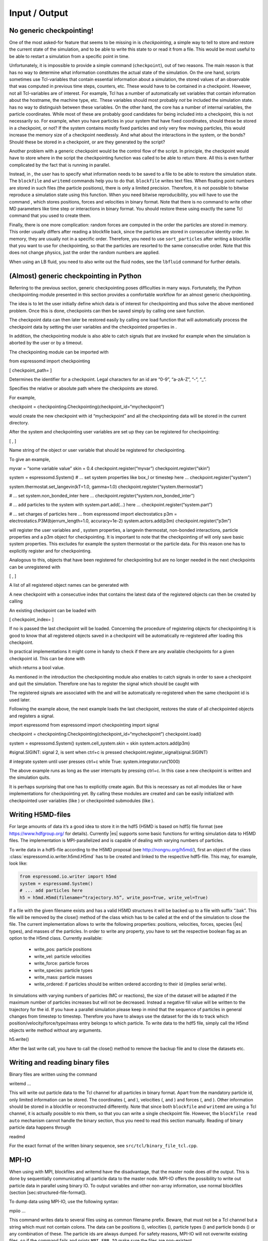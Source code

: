 Input / Output
==============

No generic checkpointing!
-------------------------

One of the most asked-for feature that seems to be missing in is
*checkpointing*, a simple way to tell to store and restore the current
state of the simulation, and to be able to write this state to or read
it from a file. This would be most useful to be able to restart a
simulation from a specific point in time.

Unfortunately, it is impossible to provide a simple command
(``checkpoint``), out of two reasons. The main reason is that has no way
to determine what information constitutes the actual state of the
simulation. On the one hand, scripts sometimes use Tcl-variables that
contain essential information about a simulation, the stored values of
an observable that was computed in previous time steps, counters, etc.
These would have to be contained in a checkpoint. However, not all
Tcl-variables are of interest. For example, Tcl has a number of
automatically set variables that contain information about the hostname,
the machine type, etc. These variables should most probably *not* be
included the simulation state. has no way to distinguish between these
variables. On the other hand, the core has a number of internal
variables, the particle coordinates. While most of these are probably
good candidates for being included into a checkpoint, this is not
necessarily so. For example, when you have particles in your system that
have fixed coordinates, should these be stored in a checkpoint, or not?
If the system contains mostly fixed particles and only very few moving
particles, this would increase the memory size of a checkpoint
needlessly. And what about the interactions in the system, or the bonds?
Should these be stored in a checkpoint, or are they generated by the
script?

Another problem with a generic checkpoint would be the control flow of
the script. In principle, the checkpoint would have to store where in
the script the checkpointing function was called to be able to return
there. All this is even further complicated by the fact that is running
in parallel.

Instead, in , the user has to specify what information needs to be saved
to a file to be able to restore the simulation state. The ``blockfile``
and ``writemd`` commands help you to do that. ``blockfile`` writes text
files. When floating point numbers are stored in such files (the
particle positions), there is only a limited precision. Therefore, it is
not possible to bitwise reproduce a simulation state using this
function. When you need bitwise reproducibility, you will have to use
the command , which stores positions, forces and velocities in binary
format. Note that there is no command to write other MD parameters like
time step or interactions in binary format. You should restore these
using exactly the same Tcl command that you used to create them.

Finally, there is one more complication: random forces are computed in
the order the particles are stored in memory. This order usually differs
after reading a blockfile back, since the particles are stored in
consecutive identity order. In memory, they are usually not in a
specific order. Therefore, you need to use ``sort_particles`` after
writing a blockfile that you want to use for checkpointing, so that the
particles are resorted to the same consecutive order. Note that this
does not change physics, just the order the random numbers are applied.

When using an LB fluid, you need to also write out the fluid nodes, see
the ``lbfluid`` command for further details.

(Almost) generic checkpointing in Python
----------------------------------------

Referring to the previous section, generic checkpointing poses
difficulties in many ways. Fortunatelly, the Python checkpointing module
presented in this section provides a comfortable workflow for an almost
generic checkpointing.

The idea is to let the user initially define which data is of interest
for checkpointing and thus solve the above mentioned problem. Once this
is done, checkpoints can then be saved simply by calling one save
function.

The checkpoint data can then later be restored easily by calling one
load function that will automatically process the checkpoint data by
setting the user variables and the checkpointed properties in .

In addition, the checkpointing module is also able to catch signals that
are invoked for example when the simulation is aborted by the user or by
a timeout.

The checkpointing module can be imported with

from espressomd import checkpointing

[ checkpoint\_path= ]

Determines the identifier for a checkpoint. Legal characters for an id
are “0-9”, “a-zA-Z”, “-”, “\_”.

Specifies the relative or absolute path where the checkpoints are
stored.

For example,

checkpoint = checkpointing.Checkpointing(checkpoint\_id=“mycheckpoint”)

would create the new checkpoint with id “mycheckpoint” and all the
checkpointing data will be stored in the current directory.

After the system and checkpointing user variables are set up they can be
registered for checkpointing:

[ , ]

Name string of the object or user variable that should be registered for
checkpointing.

To give an example,

myvar = “some variable value” skin = 0.4 checkpoint.register(“myvar”)
checkpoint.register(“skin”)

system = espressomd.System() # ... set system properties like box\_l or
timestep here ... checkpoint.register(“system”)

system.thermostat.set\_langevin(kT=1.0, gamma=1.0)
checkpoint.register(“system.thermostat”)

# ... set system.non\_bonded\_inter here ...
checkpoint.register(“system.non\_bonded\_inter”)

# ... add particles to the system with system.part.add(...) here ...
checkpoint.register(“system.part”)

# ... set charges of particles here ... from espressomd import
electrostatics p3m = electrostatics.P3M(bjerrum\_length=1.0,
accuracy=1e-2) system.actors.add(p3m) checkpoint.register(“p3m”)

will register the user variables and , system properties, a langevin
thermostat, non-bonded interactions, particle properties and a p3m
object for checkpointing. It is important to note that the checkpointing
of will only save basic system properties. This excludes for example the
system thermostat or the particle data. For this reason one has to
explicitly register and for checkpointing.

Analogous to this, objects that have been registered for checkpointing
but are no longer needed in the next checkpoints can be unregistered
with

[ , ]

A list of all registered object names can be generated with

A new checkpoint with a consecutive index that contains the latest data
of the registered objects can then be created by calling

An existing checkpoint can be loaded with

[ checkpoint\_index= ]

If no is passed the last checkpoint will be loaded. Concerning the
procedure of registering objects for checkpointing it is good to know
that all registered objects saved in a checkpoint will be automatically
re-registered after loading this checkpoint.

In practical implementations it might come in handy to check if there
are any available checkpoints for a given checkpoint id. This can be
done with

which returns a bool value.

As mentioned in the introduction the checkpointing module also enables
to catch signals in order to save a checkpoint and quit the simulation.
Therefore one has to register the signal which should be caught with

The registered signals are associated with the and will be automatically
re-registered when the same checkpoint id is used later.

Following the example above, the next example loads the last checkpoint,
restores the state of all checkpointed objects and registers a signal.

import espressomd from espressomd import checkpointing import signal

checkpoint = checkpointing.Checkpointing(checkpoint\_id=“mycheckpoint”)
checkpoint.load()

system = espressomd.System() system.cell\_system.skin = skin
system.actors.add(p3m)

#signal.SIGINT: signal 2, is sent when ctrl+c is pressed
checkpoint.register\_signal(signal.SIGINT)

# integrate system until user presses ctrl+c while True:
system.integrator.run(1000)

The above example runs as long as the user interrupts by pressing
ctrl+c. In this case a new checkpoint is written and the simulation
quits.

It is perhaps surprising that one has to explicitly create again. But
this is necessary as not all modules like or have implementations for
checkpointing yet. By calling these modules are created and can be
easily initialized with checkpointed user variables (like ) or
checkpointed submodules (like ).

.. _Writing H5MD-Files:

Writing H5MD-files
------------------

For large amounts of data it’s a good idea to store it in the hdf5 (H5MD
is based on hdf5) file format (see https://www.hdfgroup.org/ for
details). Currently |es| supports some basic functions for writing simulation
data to H5MD files. The implementation is MPI-parallelized and is capable
of dealing with varying numbers of particles.

To write data in a hdf5-file according to the H5MD proposal (see
http://nongnu.org/h5md/), first an object of the class
:class:`espressomd.io.writer.h5md.H5md` has to be created and linked to the
respective hdf5-file. This may, for example, look like:

.. code:: python

    from espressomd.io.writer import h5md
    system = espressomd.System()
    # ... add particles here
    h5 = h5md.H5md(filename=“trajectory.h5”, write_pos=True, write_vel=True)

If a file with the given filename exists and has a valid H5MD structures
it will be backed up to a file with suffix “.bak”. This file will be
removed by the close() method of the class which has to be called at the
end of the simulation to close the file. The current implementation
allows to write the following properties: positions, velocities, forces,
species (|es| types), and masses of the particles. In order to write any property, you
have to set the respective boolean flag as an option to the H5md class.
Currently available:

    - write_pos: particle positions

    - write_vel: particle velocities

    - write_force: particle forces

    - write_species: particle types

    - write_mass: particle masses

    - write_ordered: if particles should be written ordered according to their
      id (implies serial write). 



In simulations with varying numbers of particles (MC or reactions), the
size of the dataset will be adapted if the maximum number of particles
increases but will not be decreased. Instead a negative fill value will
be written to the trajectory for the id. If you have a parallel
simulation please keep in mind that the sequence of particles in general
changes from timestep to timestep. Therefore you have to always use the
dataset for the ids to track which position/velocity/force/type/mass
entry belongs to which particle. To write data to the hdf5 file, simply
call the H5md objects write method without any arguments.

h5.write()

After the last write call, you have to call the close() method to remove
the backup file and to close the datasets etc.

Writing and reading binary files
--------------------------------

Binary files are written using the command

writemd …

This will write out particle data to the Tcl channel for all particles
in binary format. Apart from the mandatory particle id, only limited
information can be stored. The coordinates (, and ), velocities (, and )
and forces (, and ). Other information should be stored in a blockfile
or reconstructed differently. Note that since both ``blockfile`` and
``writemd`` are using a Tcl channel, it is actually possible to mix
them, so that you can write a single checkpoint file. However, the
``blockfile read auto`` mechanism cannot handle the binary section, thus
you need to read this section manually. Reading of binary particle data
happens through

readmd

For the exact format of the written binary sequence, see
``src/tcl/binary_file_tcl.cpp``.

MPI-IO
------

When using with MPI, blockfiles and writemd have the disadvantage, that
the master node does *all* the output. This is done by sequentially
communicating all particle data to the master node. MPI-IO offers the
possibility to write out particle data in parallel using binary IO. To
output variables and other non-array information, use normal blockfiles
(section [sec:structured-file-format]).

To dump data using MPI-IO, use the following syntax:

mpiio …

This command writes data to several files using as common filename
prefix. Beware, that must not be a Tcl channel but a string which must
not contain colons. The data can be positions (), velocities (),
particle types () and particle bonds () or any combination of these. The
particle ids are always dumped. For safety reasons, MPI-IO will not
overwrite existing files, so if the command fails and prints
``MPI_ERR_IO`` make sure the files are non-existent.

The files produced by this command are (assumed is “1”):

1.head
    Internal information (Dumped fields, bond partner num); always
    produced

1.pref
    Internal information (Exscan results of nlocalparts); always
    produced

1.ids
    Particle ids; always produced

1.type
    Particle types; optional

1.pos
    Particle positions; optional

1.vel
    Particle velocities; optional

1.bond
    Bond information; optional

1.boff
    Internal bond prefix information; optional, necessary to read 1.bond

Currently, these files have to be read by exactly the same number of MPI
processes that was used to dump them, otherwise an error is signalled.
Also, the same type of machine (endianess, byte order) has to be used.
Otherwise only garbage will be read. The read command replaces the
particles, i.e. all previous existent particles will be *deleted*.

There is a python script (``tools/mpiio2blockfile.py``) which converts
MPI-IO snapshots to regular blockfiles.

Writing VTF files
-----------------

The formats VTF (**V**\ TF **T**\ rajectory **F**\ ormat), VSF
(**V**\ TF **S**\ tructure **F**\ ormat) and VCF (**V**\ TF
**C**\ oordinate **F**\ ormat) are formats for the visualization
software VMD:raw-latex:`\cite{humphrey96a}` [1]_. They are intended to
be human-readable and easy to produce automatically and modify.

The format distinguishes between *structure blocks* that contain the
topological information of the system (the system size, particle names,
types, radii and bonding information, amongst others), while *coordinate
blocks* (a.k.a. as *timestep blocks*) contain the coordinates for the
particles at a single timestep. For a visualization with VMD, one
structure block and at least one coordinate block is required.

Files in the VSF format contain a single structure block, files in the
VCF format contain at least one coordinate block, while files in the VTF
format contain a single structure block first and an arbitrary number of
coordinate blocks afterwards, thus allowing to store all information for
a whole simulation in a single file. For more details on the format,
refer to the homepage of the format [2]_.

Creating files in these formats from within is supported by the commands
and , that write a structure respectively a coordinate block to the
given Tcl channel. To create a VTF file, first use at the beginning of
the simulation, and then ``writevcf`` after each timestep to generate a
trajectory of the whole simulation.

The structure definitions in the VTF/VSF formats are incremental, a user
can easily add further structure lines to the VTF/VSF file after a
structure block has been written to specify further particle properties
for visualization.

Note that the ids of the particles in and VMD may differ. VMD requires
the particle ids to be enumerated continuously without any holes, while
this is not required in . When using and , the particle ids are
automatically translated into VMD particle ids. The function allows the
user to get the VMD particle id for a given particle id.

Also note, that these formats can not be used to write trajectories
where the number of particles or their types varies between the
timesteps. This is a restriction of VMD itself, not of the format.

``writevsf``: Writing the topology
~~~~~~~~~~~~~~~~~~~~~~~~~~~~~~~~~~

writevsf(fp,types)


Writes a structure block describing the system’s structure to the
channel given by `fp`. `fp` must be an identifier for an open channel such as the
return value of an invocation of `open`. The output of this command can be
used for a standalone VSF file, or at the beginning of a VTF file that
contains a trajectory of a whole simulation.


Specify the coordinates of which particles should be written. If `types` is
used, all coordinates will be written (in the ordered timestep format).
Otherwise, has to be a Tcl-list specifying the pids of the particles.
The default is `types="all"`. 
Example
`pids =[0, 23, 42]`
`pids="all"`

``writevcf``: Writing the coordinates
~~~~~~~~~~~~~~~~~~~~~~~~~~~~~~~~~~~~~

`writevcf(fp, types)`

Writes a coordinate (or timestep) block that contains all coordinates of
the system’s particles to the channel given by `fp`. `fp` must be an identifier
for an open channel such as the return value of an invocation of `open`.

.. todo:: NOT IMPLEMENTED
Specify, whether the output is in a human-readable, but somewhat longer
format (), or in a more compact form (). The default is .

.. todo:: NOT IMPLEMENTED
Specify whether the particle positions are written in absolute
coordinates () or folded into the central image of a periodic system ().
The default is .

Specify the coordinates of which particles should be written. If `types` is
used, all coordinates will be written (in the ordered timestep format).
Otherwise, has to be a Tcl-list specifying the pids of the particles.
The default is `types="all"`. 
Example
`pids =[0, 23, 42]`
`pids="all"`

.. todo:: NOT IMPLEMENTED
Specify arbitrary user data for the particles. has to be a Tcl list
containing the user data for every particle. The user data is appended
to the coordinate line and can be read into VMD via the VMD plugin
``VTFTools``. The default is to provide no userdata.
``userdata {"red" "blue" "green"}``

``vtfpid``: Translating particles ids to VMD particle ids
~~~~~~~~~~~~~~~~~~~~~~~~~~~~~~~~~~~~~~~~~~~~~~~~~~~~~~~~~

vtfpid

.. todo:: NOT IMPLEMENTED
If is the id of a particle as used in , this command returns the atom id
used in the VTF, VSF or VCF formats.

``writevtk``: Particle Visualization in paraview
------------------------------------------------

This feature allows to export the particle positions in a paraview  [3]_
compatible VTK file. Paraview is a powerful and easy to use open-source
visualization program for scientific data. Since can export the
lattice-Boltzmann velocity field [ssec:LBvisualization] in the VTK
format as well and paraview allows to visualize particles with glyphs
and vector fields with stream lines, glyphs, contourplots, etc., one can
use it so completely visualize a coupled lattice-Boltzmann MD
simulation. It can also create videos without much effort if one exports
data of individual time steps into separate files with filenames
including a running index (``data_0.vtk``, ``data_1.vtk``, ...).

writevtk

Name of the file to export the particle positions into.

Specifies a list of particle types which should be exported. The default
is . Alternatively, a list of type number can be given. Exporting the
positions of all particles but in separate files might make sense if one
wants to distinguish the different particle types in the visualization
(i.e. by color or size). To export a type ``1`` use something along
``writevtk test.tcl 1``. To export types ``1``, ``5``, ``7``, which are
not to be distinguished in the visualization, use
``writevtk test.tcl 7 1 5``. The order in the list is arbitrary, but
duplicates are *not* ignored!

Reading and Writing PDB/PSF files
---------------------------------

The PDB (Brookhaven Protein DataBase) format is a widely used format for
describing atomistic configurations. PSF is a format that is used to
describe the topology of a PDB file.

When visualizing your system with VMD, it is recommended to use the VTF
format instead (see section [sec:vtf]), as it was specifically designed
for visualizations with VMD. In contrast to the PDB/PSF formats, in VTF
files it is possible to specify the VDW radii of the particles, to have
a varying simulation box size, etc.

: Writing the topology
~~~~~~~~~~~~~~~~~~~~~~

writepsf

Writes the current topology to the file (here, is not a channel, since
additional information cannot be written anyway). , and so on are
parameters describing a system consisting of equally long charged
polymers, counterions and salt. This information is used to set the
residue name and can be used to color the atoms in VMD. If you specify ,
the residue name is taken from the molecule identity of the particle. Of
course different kinds of topologies can also be handled by modified
versions of .

: Writing the coordinates
~~~~~~~~~~~~~~~~~~~~~~~~~

writepdb writepdbfoldchains writepdbfoldtopo

Variant writes the corresponding particle data.

Variant writes folded particle data where the folding is performed on
chain centers of mass rather than single particles. In order to fold in
this way the chain topology and box length must be specified. Note that
this method is outdated. Use variant instead.

Variant writes folded particle data where the folding is performed on
chain centers of mass rather than single particles. This method uses the
internal box length and topology information from espresso. If you wish
to shift particles prior to folding then supply the optional shift
information. should be a three member tcl list consisting of x, y, and z
shifts respectively and each number should be a floating point (ie with
decimal point).

: Reading the coordinates and interactions
~~~~~~~~~~~~~~~~~~~~~~~~~~~~~~~~~~~~~~~~~~

| readpdb pdb\_file type first\_id

Reads the positions and possibly charges, types and Lennard-Jones
interactions from the file and a corresponding Gromacs topology file .
The topology file must contain the ``atoms`` and ``atomtypes`` sections,
it may be necessary to use the Gromacs preprocessor to obtain a complete
file from a system configuration and a force field.

Any offset of the particle positions if removed, such that the lower
left corner bounding box of the particles is in the origin. If
``fit_to_box`` is given, the box size if increased to hold the particles
if necessary. If it is not set and the particles do not fit into the
box, the behavior is undefined.

sets the particle type for the added particles. If there is a topology
file give that contains a types for the particles, the particles get
types by the order in the topology file plus . If the corresponding type
in the topology file has a charge, it is used, otherwise the particle
charge defaults to zero.

The particles get consecutive id’s in the order of the pdb file,
starting at . Please be aware that existing particles get overwritten by
values from the file.

The ``lj_with`` section produces Lennard-Jones interactions between the
type and the types defined by the topology file. The interaction
parameters are calculated as :math:`\epsilon_{\text{othertype},j} =
\sqrt{\epsilon_{\text{othertype}} \epsilon_j}` and
:math:`\sigma_{\text{othertype},j}
=\frac{1}{2}\left( \sigma_{\text{othertype}} + \sigma_j \right)`, where
:math:`j` runs over the atomtypes defined in the topology file. This
corresponds to the combination rule 2 of Gromacs. There may be multiple
such sections. The cutoff is determined by as
:math:`\text{cutoff}\times \sigma_{ij}` in a relative fashion. The
potential is shifted so that it vanishes at the cutoff. The command
returns the number of particles that were successfully added.

Reading bonded interactions and dihedrals is currently not supported.

Online-visualisation with VMD
-----------------------------

IMD (Interactive Molecular Dynamics) is the protocol that VMD uses to
communicate with a simulation. Tcl\_md implements this protocol to allow
online visual analysis of running simulations.

In IMD, the simulation acts as a data server. That means that a
simulation can provide the possibility of connecting VMD, but VMD need
not be connected all the time. You can watch the simulation just from
time to time.

In the following the setup and usage of IMD is described.

``imd``: Using IMD in the script
~~~~~~~~~~~~~~~~~~~~~~~~~~~~~~~~

imd connect imd positions imd listen imd disconnect

In your simulation, the IMD connection is setup up using variant , where
is an arbitrary port number (which usually has to be between 1024 and
65000). By default, will try to open port :math:`10000`, but the port
may be in use already by another simulation. In that case it is a good
idea to just try another port.

While the simulation is running, variant can be used to transfer the
current coordinates to VMD, if it is connected. If not, nothing happens
and the command just consumes a small amount of CPU time. Note, that
before you can transfer coordinates to VMD, VMD needs to be aware of the
structure of the system. For that, you first need to load a
corresponding structure file (PSF or VSF) into VMD. Also note, that the
command (see section ) can be used to automatically set up the VMD
connection and transfer the structure file.

By specifying , the unfolded coordinates of the particles will
transferred, while will fold chains according to their centers of mass
and retains bonding connectivity. Note that this requires the chain
structure to be specified first using the analyze command.

Variant can be used to let the simulation wait for seconds or until IMD
has connected, before the script is continued. This is normally only
useful in demo scripts, if you want to see all frames of the simulation.

Variant will terminate the IMD session. This is normally not only nice
but also the operating system will not free the port for some time, so
that without disconnecting for some 10 seconds you will not be able to
reuse the port.

Using IMD in VMD
~~~~~~~~~~~~~~~~

The PDB/PSF files created by via the command and can be loaded into VMD.
This should bring up an initial configuration.

Then you can use the VMD console to execute the command

imd connect

where is the host running the simulation and is the port it listens to.
Note that VMD crashes, if you do that without loading a structure file
before. For more information on how to use VMD to extract more
information or hide parts of configuration, see the VMD Quick Help.

Automatically setting up a VMD connection
~~~~~~~~~~~~~~~~~~~~~~~~~~~~~~~~~~~~~~~~~

prepare\_vmd\_connection ... prepare\_vmd\_connection

To reduce the effort involved in setting up the IMD connection, starting
VMD and loading the structure file, provides the command . It writes out
the required vsf structure description file to .vsf (default for is ),
doing some nice stuff such as coloring the molecules, bonds and
counterions appropriately, rotating your viewpoint, and connecting your
system to the visualization server.

If the option is given, then the command will create graphics primitives
in VMD that represent some of the spatial constraints (sphere, rhomboid
and cylinder at present).

If is given, the command will automatically try to start VMD and connect
it to the simulation. Otherwise it only writes the VMD setup script .
You can use this script later to connect to the simulation by running
either

vmd -e vmd\_start.script

or by running

source “vmd\_start.script”

at VMD’s Tcl console. If you choose to not start VMD automatically, puts
the hostname into the VMD script, so that you can start it from any
computer. However, some more recent Linux distributions block any
incoming transfer even from the computer itself, if it does not come
from localhost. If you encounter problems to connect to VMD on the very
same computer, try the option, which will enforce to use the hostname .
Note that the option implies the option, since VMD is necessarily
started from the same computer.

If the option is provided, then the command waits for at most seconds
for VMD to connect. Since VMD usually takes a while to start, it is
usually a good idea to combine the option with a waiting time of 100, so
a bit less than a minute.

All remaining parameters are passed to the that is used to setup the
system, so that you can specify the sizes of particles etc.

also supports an older, deprecated syntax (variant 2) with limited
functionality. This syntax uses fixed position parameters and boolean
values for and , as described above.

Error handling
--------------

Errors in the parameters are detected as early as possible, and
hopefully self-explanatory error messages returned without any changes
to the data in the internal data of . This include errors such as
setting nonexistent properties of particles or simply misspelled
commands. These errors are returned as standard Tcl errors and can be
caught on the Tcl level via

catch script err

When run noninteractively, Tcl will return a nice stack backtrace which
allows to quickly find the line causing the error.

However, some errors can only be detected after changing the internal
structures, so that is left in a state such that integration is not
possible without massive fixes by the users. Especially errors occuring
on nodes other than the primary node fall under this condition, for
example a broken bond or illegal parameter combinations.

For error conditions such as the examples given above, a Tcl error
message of the form

background 0 1

is returned. Following possibly a normal Tcl error message, after the
background keyword all severe errors are listed node by node, preceeded
by the node number. A special error is , which means that one of the
slave nodes found exactly the same errors as the master node. This
happens mainly during the initialization of the integrate, if the time
step is not set. In this case the error message will be

background\_errors 0 {time\_step not set} 1 <consent>

In each case, the current action was not fulfilled, and possibly other
parts of the internal data also had to be changed to allow to continue,
so you should really know what you do if you try and catch these errors.

Online-visualisation with Mayavi or OpenGL
------------------------------------------

With the python interface, features two possibilities for
online-visualization:

#. Using the mlab module to drive *Mayavi, a “3D scientific data
   visualization and plotting in Python”*. Mayavi has a user-friendly
   GUI to specify the appearance of the output. Additional requirements:
   python module *mayavi*, VTK (package *python-vtk* for Debian/Ubuntu).
   Note that only VTK from version 7.0.0 and higher has Python 3
   support.

#. A direct rendering engine based on *pyopengl*. As it is developed for
   , it supports the visualization of several specific features like
   external forces or constraints. It has no GUI to setup the
   appearance, but can be adjusted by a large set of parameters.
   Additional requirements: python module *PyOpenGL*.

Both are not meant to produce high quality renderings, but rather to
debug your setup and equilibration process.

General usage
~~~~~~~~~~~~~

The recommended usage of both tools is similar: Create the visualizer of
your choice and pass it the ``espressomd.System()`` object. Then write
your integration loop in a seperate function, which is started in a
non-blocking thread. Whenever needed, call ``update()`` to synchronize
the renderer with your system. Finally start the blocking visualization
window with ``start()``. See the following minimal code example:

import espressomd from espressomd import visualization from threading
import Thread

system = espressomd.System() system.cell\_system.skin = 0.4
system.time\_step = 0.01 system.box\_l = [10,10,10]

system.part.add(pos = [1,1,1]) system.part.add(pos = [9,9,9])

visualizer = visualization.mayaviLive(system) #visualizer =
visualization.openGLLive(system)

def main\_thread(): while True: system.integrator.run(1)
visualizer.update()

t = Thread(target=main\_thread) t.daemon = True t.start()

visualizer.start()

Common methods
~~~~~~~~~~~~~~

Starts the blocking visualizer window.

Synchonizes system and visualizer, handles keyboard events for
openGLLive.

[ interval= ]

Registers the method , which is called every milliseconds. Useful for
live plotting (see sample script samples/python/visualization.py)

Mayavi visualizer
~~~~~~~~~~~~~~~~~

The mayavi visualizer is created with the following syntax:

[ particle\_sizes= ]

The espressomd.System() object.

(default): The Lennard-Jones sigma value of the self-interaction is used
for the particle diameter. : A lambda function with one argument.
Internally, the numerical particle type is passed to the lambda function
to determine the particle radius. : A list of particle radii, indexed by
the particle type.

OpenGL visualizer
~~~~~~~~~~~~~~~~~

[ window\_size=, name=, background\_color=, periodic\_images=,
draw\_box=, quality\_spheres=, quality\_bonds=, quality\_arrows=,
close\_cut\_distance=, far\_cut\_distance=, camera\_position=,
camera\_rotation=, particle\_sizes=, particle\_coloring=,
particle\_type\_colors=, particle\_type\_materials=,
particle\_charge\_colors=, draw\_constraints=, rasterize\_pointsize=,
rasterize\_resolution=, quality\_constraints=,
constraint\_type\_colors=, constraint\_type\_materials=, draw\_bonds=,
bond\_type\_radius=, bond\_type\_colors=, bond\_type\_materials=,
ext\_force\_arrows=, ext\_force\_arrows\_scale=, drag\_enabled=,
drag\_force=, light\_pos=, light\_color=, light\_brightness=,
light\_size= ]

The espressomd.System() object.

Size of the visualizer window in pixels.

The name of the visualizer window.

RGB of the background.

Periodic repetitions on both sides of the box in xyz direction.

Draw wireframe boundaries.

The number of subdivisions for spheres.

The number of subdivisions for cylindrical bonds.

The number of subdivisions for external force arrows.

The distance from the viewer to the near clipping plane.

The distance from the viewer to the far clipping plane.

Initial camera position.

Initial camera angles.

| (default): The Lennard-Jones sigma value of the self-interaction is
  used for the particle diameter.
| : A lambda function with one argument. Internally, the numerical
  particle type is passed to the lambda function to determine the
  particle radius.
| : A list of particle radii, indexed by the particle type.

| (default): Colors of charged particles are specified by , neutral
  particles by
| : Minimum and maximum charge of all particles is determined by the
  visualizer. All particles are colored by a linear interpolation of the
  two colors given by according to their charge.
| : Particle colors are specified by , indexed by their numerical
  particle type.

Colors for particle types.

Materials of the particle types.

Two colors for min/max charged particles.

Enables constraint visualization. For simple constraints. (planes,
spheres and cylinders), OpenGL primitives are used. Otherwise,
visualization by rasterization is used.

Point size for the rasterization dots.

Accuracy of the rasterization.

The number of subdivisions for primitive constraints.

Colors of the constaints by type.

Materials of the constraints by type.

Enables bond visualization.

Radii of bonds by type.

Color of bonds by type.

Materials of bonds by type.

Enables external force visualization.

Scale factor for external force arrows.

Enables mouse-controlled particles dragging (Default: False)

Factor for particle dragging

If (default) is used, the light is placed dynamically in the particle
barycenter of the system. Otherwise, a fixed coordinate can be set.

Light color

Brightness (inverse constant attenuation) of the light.

Size (inverse linear attenuation) of the light.

The optional parameters to adjust the appearance of the visualization
have suitable default values for most simulations. Colors for particles,
bonds and constraints are specified by RGBA arrays, materials by an
array for the ambient, diffuse and specular (ADS) components. To
distinguish particle groups, arrays of RGBA or ADS entries are used,
which are indexed circularly by the numerical particle type.

Keyboard controls
^^^^^^^^^^^^^^^^^

The camera is controlled via mouse (camera look direction),
WASD-Keyboard control (WS: move forwards/backwards, AD: move sidewards)
and the key pairs QE, RF, ZC (camera roll). With the keyword
``drag_enabled`` set to ``True``, the mouse can be used to exert a force
on particles in drag direction (scaled by ``drag_force`` and the
distance of particle and mouse cursor). Additional input functionality
for mouse and keyboard is possible by assigning callbacks to specified
keyboard or mouse buttons. This may be useful for realtime adjustment of
system parameters (temperature, interactions, particle properties etc)
of for demonstration purposes. An example can be found in
samples/python/billard.py.

Visualization example scripts
~~~~~~~~~~~~~~~~~~~~~~~~~~~~~

Various example scripts can be found in the samples/python folder or in
some tutorials:

-  samples/python/visualization.py: LJ-Liquid with live plotting.

-  samples/python/visualization\_bonded.py: Sample for bond
   visualization.

-  samples/python/billard.py: Simple billard game including many
   features of the openGL visualizer.

-  samples/python/visualization\_openGL.py: Timer and keyboard callbacks
   for the openGL visualizer.

-  doc/tutorials/python/02-charged\_system/scripts/nacl\_units\_vis.py:
   Periodic NaCl crystal, see tutorial “Charged Systems”.

-  doc/tutorials/python/02-charged\_system/scripts/nacl\_units\_confined\_vis.py:
   Confined NaCl with interactively adjustable electric field, see
   tutorial “Charged Systems”.

-  doc/tutorials/python/08-visualization/scripts/visualization.py:
   LJ-Liquid visualization along with tutorial “Visualization”.

Finally, it is recommended to go through tutorial “Visualization” for
further code explanations. Also, the tutorial “Charged Systems” has two
visualization examples.

.. [1]
   http://www.ks.uiuc.edu/Research/vmd/

.. [2]
   https://github.com/olenz/vtfplugin/wiki/VTF-format

.. [3]
   http://www.paraview.org/
